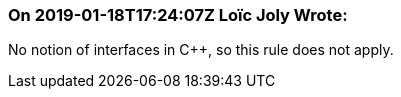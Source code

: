 === On 2019-01-18T17:24:07Z Loïc Joly Wrote:
No notion of interfaces in {cpp}, so this rule does not apply.


